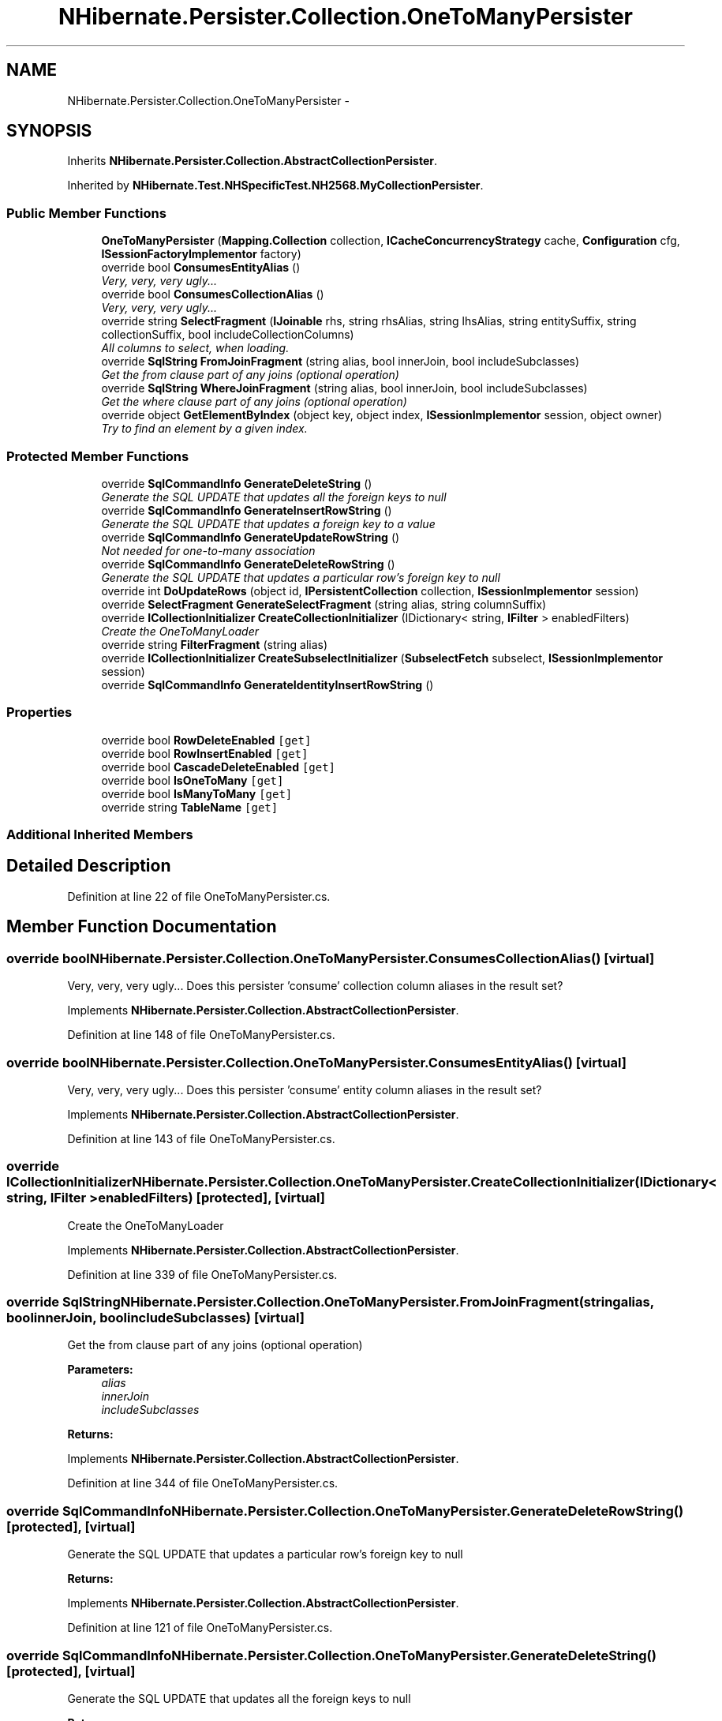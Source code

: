.TH "NHibernate.Persister.Collection.OneToManyPersister" 3 "Fri Jul 5 2013" "Version 1.0" "HSA.InfoSys" \" -*- nroff -*-
.ad l
.nh
.SH NAME
NHibernate.Persister.Collection.OneToManyPersister \- 
.SH SYNOPSIS
.br
.PP
.PP
Inherits \fBNHibernate\&.Persister\&.Collection\&.AbstractCollectionPersister\fP\&.
.PP
Inherited by \fBNHibernate\&.Test\&.NHSpecificTest\&.NH2568\&.MyCollectionPersister\fP\&.
.SS "Public Member Functions"

.in +1c
.ti -1c
.RI "\fBOneToManyPersister\fP (\fBMapping\&.Collection\fP collection, \fBICacheConcurrencyStrategy\fP cache, \fBConfiguration\fP cfg, \fBISessionFactoryImplementor\fP factory)"
.br
.ti -1c
.RI "override bool \fBConsumesEntityAlias\fP ()"
.br
.RI "\fIVery, very, very ugly\&.\&.\&. \fP"
.ti -1c
.RI "override bool \fBConsumesCollectionAlias\fP ()"
.br
.RI "\fIVery, very, very ugly\&.\&.\&. \fP"
.ti -1c
.RI "override string \fBSelectFragment\fP (\fBIJoinable\fP rhs, string rhsAlias, string lhsAlias, string entitySuffix, string collectionSuffix, bool includeCollectionColumns)"
.br
.RI "\fIAll columns to select, when loading\&. \fP"
.ti -1c
.RI "override \fBSqlString\fP \fBFromJoinFragment\fP (string alias, bool innerJoin, bool includeSubclasses)"
.br
.RI "\fIGet the from clause part of any joins (optional operation) \fP"
.ti -1c
.RI "override \fBSqlString\fP \fBWhereJoinFragment\fP (string alias, bool innerJoin, bool includeSubclasses)"
.br
.RI "\fIGet the where clause part of any joins (optional operation) \fP"
.ti -1c
.RI "override object \fBGetElementByIndex\fP (object key, object index, \fBISessionImplementor\fP session, object owner)"
.br
.RI "\fITry to find an element by a given index\&. \fP"
.in -1c
.SS "Protected Member Functions"

.in +1c
.ti -1c
.RI "override \fBSqlCommandInfo\fP \fBGenerateDeleteString\fP ()"
.br
.RI "\fIGenerate the SQL UPDATE that updates all the foreign keys to null \fP"
.ti -1c
.RI "override \fBSqlCommandInfo\fP \fBGenerateInsertRowString\fP ()"
.br
.RI "\fIGenerate the SQL UPDATE that updates a foreign key to a value \fP"
.ti -1c
.RI "override \fBSqlCommandInfo\fP \fBGenerateUpdateRowString\fP ()"
.br
.RI "\fINot needed for one-to-many association \fP"
.ti -1c
.RI "override \fBSqlCommandInfo\fP \fBGenerateDeleteRowString\fP ()"
.br
.RI "\fIGenerate the SQL UPDATE that updates a particular row's foreign key to null \fP"
.ti -1c
.RI "override int \fBDoUpdateRows\fP (object id, \fBIPersistentCollection\fP collection, \fBISessionImplementor\fP session)"
.br
.ti -1c
.RI "override \fBSelectFragment\fP \fBGenerateSelectFragment\fP (string alias, string columnSuffix)"
.br
.ti -1c
.RI "override \fBICollectionInitializer\fP \fBCreateCollectionInitializer\fP (IDictionary< string, \fBIFilter\fP > enabledFilters)"
.br
.RI "\fICreate the OneToManyLoader \fP"
.ti -1c
.RI "override string \fBFilterFragment\fP (string alias)"
.br
.ti -1c
.RI "override \fBICollectionInitializer\fP \fBCreateSubselectInitializer\fP (\fBSubselectFetch\fP subselect, \fBISessionImplementor\fP session)"
.br
.ti -1c
.RI "override \fBSqlCommandInfo\fP \fBGenerateIdentityInsertRowString\fP ()"
.br
.in -1c
.SS "Properties"

.in +1c
.ti -1c
.RI "override bool \fBRowDeleteEnabled\fP\fC [get]\fP"
.br
.ti -1c
.RI "override bool \fBRowInsertEnabled\fP\fC [get]\fP"
.br
.ti -1c
.RI "override bool \fBCascadeDeleteEnabled\fP\fC [get]\fP"
.br
.ti -1c
.RI "override bool \fBIsOneToMany\fP\fC [get]\fP"
.br
.ti -1c
.RI "override bool \fBIsManyToMany\fP\fC [get]\fP"
.br
.ti -1c
.RI "override string \fBTableName\fP\fC [get]\fP"
.br
.in -1c
.SS "Additional Inherited Members"
.SH "Detailed Description"
.PP 
Definition at line 22 of file OneToManyPersister\&.cs\&.
.SH "Member Function Documentation"
.PP 
.SS "override bool NHibernate\&.Persister\&.Collection\&.OneToManyPersister\&.ConsumesCollectionAlias ()\fC [virtual]\fP"

.PP
Very, very, very ugly\&.\&.\&. Does this persister 'consume' collection column aliases in the result set?
.PP
Implements \fBNHibernate\&.Persister\&.Collection\&.AbstractCollectionPersister\fP\&.
.PP
Definition at line 148 of file OneToManyPersister\&.cs\&.
.SS "override bool NHibernate\&.Persister\&.Collection\&.OneToManyPersister\&.ConsumesEntityAlias ()\fC [virtual]\fP"

.PP
Very, very, very ugly\&.\&.\&. Does this persister 'consume' entity column aliases in the result set?
.PP
Implements \fBNHibernate\&.Persister\&.Collection\&.AbstractCollectionPersister\fP\&.
.PP
Definition at line 143 of file OneToManyPersister\&.cs\&.
.SS "override \fBICollectionInitializer\fP NHibernate\&.Persister\&.Collection\&.OneToManyPersister\&.CreateCollectionInitializer (IDictionary< string, \fBIFilter\fP >enabledFilters)\fC [protected]\fP, \fC [virtual]\fP"

.PP
Create the OneToManyLoader 
.PP
Implements \fBNHibernate\&.Persister\&.Collection\&.AbstractCollectionPersister\fP\&.
.PP
Definition at line 339 of file OneToManyPersister\&.cs\&.
.SS "override \fBSqlString\fP NHibernate\&.Persister\&.Collection\&.OneToManyPersister\&.FromJoinFragment (stringalias, boolinnerJoin, boolincludeSubclasses)\fC [virtual]\fP"

.PP
Get the from clause part of any joins (optional operation) 
.PP
\fBParameters:\fP
.RS 4
\fIalias\fP 
.br
\fIinnerJoin\fP 
.br
\fIincludeSubclasses\fP 
.RE
.PP
\fBReturns:\fP
.RS 4
.RE
.PP

.PP
Implements \fBNHibernate\&.Persister\&.Collection\&.AbstractCollectionPersister\fP\&.
.PP
Definition at line 344 of file OneToManyPersister\&.cs\&.
.SS "override \fBSqlCommandInfo\fP NHibernate\&.Persister\&.Collection\&.OneToManyPersister\&.GenerateDeleteRowString ()\fC [protected]\fP, \fC [virtual]\fP"

.PP
Generate the SQL UPDATE that updates a particular row's foreign key to null 
.PP
\fBReturns:\fP
.RS 4

.RE
.PP

.PP
Implements \fBNHibernate\&.Persister\&.Collection\&.AbstractCollectionPersister\fP\&.
.PP
Definition at line 121 of file OneToManyPersister\&.cs\&.
.SS "override \fBSqlCommandInfo\fP NHibernate\&.Persister\&.Collection\&.OneToManyPersister\&.GenerateDeleteString ()\fC [protected]\fP, \fC [virtual]\fP"

.PP
Generate the SQL UPDATE that updates all the foreign keys to null 
.PP
\fBReturns:\fP
.RS 4

.RE
.PP

.PP
Implements \fBNHibernate\&.Persister\&.Collection\&.AbstractCollectionPersister\fP\&.
.PP
Definition at line 65 of file OneToManyPersister\&.cs\&.
.SS "override \fBSqlCommandInfo\fP NHibernate\&.Persister\&.Collection\&.OneToManyPersister\&.GenerateInsertRowString ()\fC [protected]\fP, \fC [virtual]\fP"

.PP
Generate the SQL UPDATE that updates a foreign key to a value 
.PP
\fBReturns:\fP
.RS 4

.RE
.PP

.PP
Implements \fBNHibernate\&.Persister\&.Collection\&.AbstractCollectionPersister\fP\&.
.PP
Definition at line 88 of file OneToManyPersister\&.cs\&.
.SS "override \fBSqlCommandInfo\fP NHibernate\&.Persister\&.Collection\&.OneToManyPersister\&.GenerateUpdateRowString ()\fC [protected]\fP, \fC [virtual]\fP"

.PP
Not needed for one-to-many association 
.PP
\fBReturns:\fP
.RS 4

.RE
.PP

.PP
Implements \fBNHibernate\&.Persister\&.Collection\&.AbstractCollectionPersister\fP\&.
.PP
Definition at line 111 of file OneToManyPersister\&.cs\&.
.SS "override object NHibernate\&.Persister\&.Collection\&.OneToManyPersister\&.GetElementByIndex (objectkey, objectindex, \fBISessionImplementor\fPsession, objectowner)\fC [virtual]\fP"

.PP
Try to find an element by a given index\&. 
.PP
\fBParameters:\fP
.RS 4
\fIkey\fP The key of the collection (collection-owner identifier)
.br
\fIindex\fP The given index\&.
.br
\fIsession\fP The active \fBISession\fP\&.
.br
\fIowner\fP The owner of the collection\&.
.RE
.PP
\fBReturns:\fP
.RS 4
The value of the element where available; otherwise NotFoundObject\&.
.RE
.PP

.PP
Reimplemented from \fBNHibernate\&.Persister\&.Collection\&.AbstractCollectionPersister\fP\&.
.PP
Definition at line 378 of file OneToManyPersister\&.cs\&.
.SS "override string NHibernate\&.Persister\&.Collection\&.OneToManyPersister\&.SelectFragment (\fBIJoinable\fPrhs, stringrhsAlias, stringlhsAlias, stringcurrentEntitySuffix, stringcurrentCollectionSuffix, boolincludeCollectionColumns)\fC [virtual]\fP"

.PP
All columns to select, when loading\&. 
.PP
Implements \fBNHibernate\&.Persister\&.Collection\&.AbstractCollectionPersister\fP\&.
.PP
Definition at line 301 of file OneToManyPersister\&.cs\&.
.SS "override \fBSqlString\fP NHibernate\&.Persister\&.Collection\&.OneToManyPersister\&.WhereJoinFragment (stringalias, boolinnerJoin, boolincludeSubclasses)\fC [virtual]\fP"

.PP
Get the where clause part of any joins (optional operation) 
.PP
\fBParameters:\fP
.RS 4
\fIalias\fP 
.br
\fIinnerJoin\fP 
.br
\fIincludeSubclasses\fP 
.RE
.PP
\fBReturns:\fP
.RS 4
.RE
.PP

.PP
Implements \fBNHibernate\&.Persister\&.Collection\&.AbstractCollectionPersister\fP\&.
.PP
Definition at line 349 of file OneToManyPersister\&.cs\&.

.SH "Author"
.PP 
Generated automatically by Doxygen for HSA\&.InfoSys from the source code\&.
